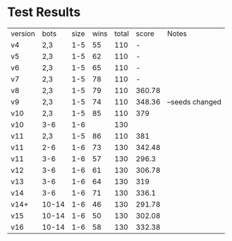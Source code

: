 * Test Results

  | version |  bots | size | wins | total |  score | Notes           |
  | v4      |   2,3 |  1-5 |   55 |   110 |      - |                 |
  | v5      |   2,3 |  1-5 |   62 |   110 |      - |                 |
  | v6      |   2,3 |  1-5 |   65 |   110 |      - |                 |
  | v7      |   2,3 |  1-5 |   78 |   110 |      - |                 |
  | v8      |   2,3 |  1-5 |   79 |   110 | 360.78 |                 |
  | v9      |   2,3 |  1-5 |   74 |   110 | 348.36 | --seeds changed |
  | v10     |   2,3 |  1-5 |   85 |   110 |    379 |                 |
  | v10     |   3-6 |  1-6 |      |   130 |        |                 |
  | v11     |   2,3 |  1-5 |   86 |   110 |    381 |                 |
  | v11     |   2-6 |  1-6 |   73 |   130 | 342.48 |                 |
  | v11     |   3-6 |  1-6 |   57 |   130 |  296.3 |                 |
  | v12     |   3-6 |  1-6 |   61 |   130 | 306.78 |                 |
  | v13     |   3-6 |  1-6 |   64 |   130 |    319 |                 |
  | v14     |   3-6 |  1-6 |   71 |   130 |  336.1 |                 |
  | v14+    | 10-14 |  1-6 |   46 |   130 | 291.78 |                 |
  | v15     | 10-14 |  1-6 |   50 |   130 | 302.08 |                 |
  | v16     | 10-14 |  1-6 |   58 |   130 | 332.38 |                 |
